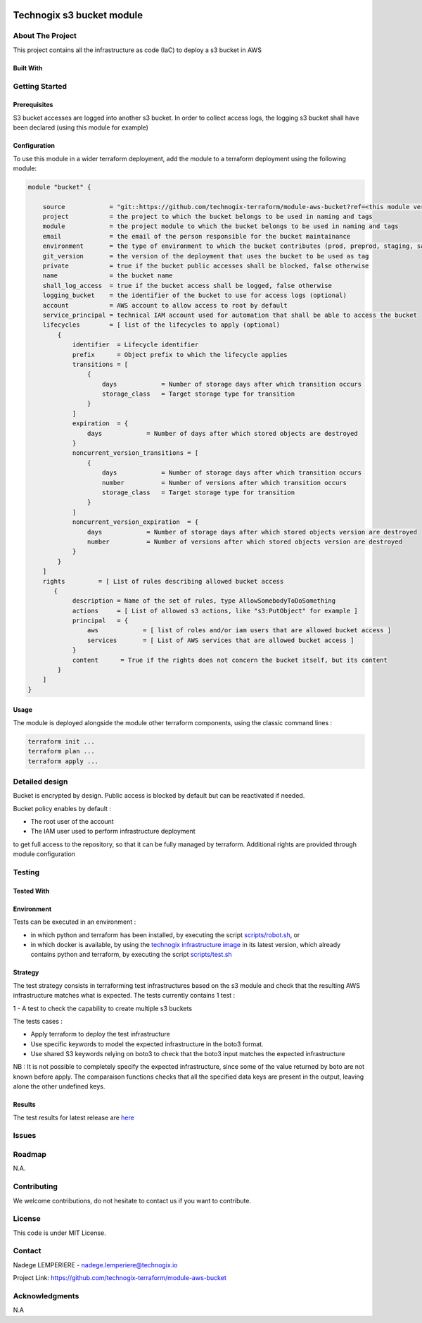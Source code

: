 .. image:: docs/imgs/logo.png
   :alt: Logo

==========================
Technogix s3 bucket module
==========================

About The Project
=================

This project contains all the infrastructure as code (IaC) to deploy a s3 bucket in AWS

.. image:: https://badgen.net/github/checks/technogix-terraform/module-aws-bucket
   :target: https://github.com/technogix-terraform/module-aws-bucket/actions/workflows/release.yml
   :alt: Status
.. image:: https://img.shields.io/static/v1?label=license&message=MIT&color=informational
   :target: ./LICENSE
   :alt: License
.. image:: https://badgen.net/github/commits/technogix-terraform/module-aws-bucket/main
   :target: https://github.com/technogix-terraform/robotframework
   :alt: Commits
.. image:: https://badgen.net/github/last-commit/technogix-terraform/module-aws-bucket/main
   :target: https://github.com/technogix-terraform/robotframework
   :alt: Last commit

Built With
----------

.. image:: https://img.shields.io/static/v1?label=terraform&message=1.1.7&color=informational
   :target: https://www.terraform.io/docs/index.html
   :alt: Terraform
.. image:: https://img.shields.io/static/v1?label=terraform%20AWS%20provider&message=4.4.0&color=informational
   :target: https://registry.terraform.io/providers/hashicorp/aws/latest/docs
   :alt: Terraform AWS provider

Getting Started
===============

Prerequisites
-------------

S3 bucket accesses are logged into another s3 bucket. In order to collect access logs, the logging s3 bucket shall have been declared (using this module for example)

Configuration
-------------

To use this module in a wider terraform deployment, add the module to a terraform deployment using the following module:

.. code:: terraform

    module "bucket" {

        source            = "git::https://github.com/technogix-terraform/module-aws-bucket?ref=<this module version>"
        project           = the project to which the bucket belongs to be used in naming and tags
        module            = the project module to which the bucket belongs to be used in naming and tags
        email             = the email of the person responsible for the bucket maintainance
        environment       = the type of environment to which the bucket contributes (prod, preprod, staging, sandbox, ...) to be used in naming and tags
        git_version       = the version of the deployment that uses the bucket to be used as tag
        private           = true if the bucket public accesses shall be blocked, false otherwise
        name              = the bucket name
        shall_log_access  = true if the bucket access shall be logged, false otherwise
        logging_bucket    = the identifier of the bucket to use for access logs (optional)
        account           = AWS account to allow access to root by default
        service_principal = technical IAM account used for automation that shall be able to access the bucket
        lifecycles        = [ list of the lifecycles to apply (optional)
            {
                identifier  = Lifecycle identifier
                prefix      = Object prefix to which the lifecycle applies
                transitions = [
                    {
                        days            = Number of storage days after which transition occurs
                        storage_class   = Target storage type for transition
                    }
                ]
                expiration  = {
                    days            = Number of days after which stored objects are destroyed
                }
                noncurrent_version_transitions = [
                    {
                        days            = Number of storage days after which transition occurs
                        number          = Number of versions after which transition occurs
                        storage_class   = Target storage type for transition
                    }
                ]
                noncurrent_version_expiration  = {
                    days            = Number of storage days after which stored objects version are destroyed
                    number          = Number of versions after which stored objects version are destroyed
                }
            }
        ]
        rights         = [ List of rules describing allowed bucket access
           {
                description = Name of the set of rules, type AllowSomebodyToDoSomething
                actions     = [ List of allowed s3 actions, like "s3:PutObject" for example ]
                principal   = {
                    aws            = [ list of roles and/or iam users that are allowed bucket access ]
                    services       = [ List of AWS services that are allowed bucket access ]
                }
                content      = True if the rights does not concern the bucket itself, but its content
            }
        ]
    }

Usage
-----

The module is deployed alongside the module other terraform components, using the classic command lines :

.. code:: bash

    terraform init ...
    terraform plan ...
    terraform apply ...

Detailed design
===============

.. image:: docs/imgs/module.png
   :alt: Module architecture

Bucket is encrypted by design. Public access is blocked by default but can be reactivated if needed.

Bucket policy enables by default :

* The root user of the account

* The IAM user used to perform infrastructure deployment

to get full access to the repository, so that it can be fully managed by terraform. Additional rights are provided through module configuration

Testing
=======

Tested With
-----------

.. image:: https://img.shields.io/static/v1?label=technogix_iac_keywords&message=v1.0.0&color=informational
   :target: https://github.com/technogix-terraform/robotframework
   :alt: Technogix iac keywords
.. image:: https://img.shields.io/static/v1?label=python&message=3.10.2&color=informational
   :target: https://www.python.org
   :alt: Python
.. image:: https://img.shields.io/static/v1?label=robotframework&message=4.1.3&color=informational
   :target: http://robotframework.org/
   :alt: Robotframework
.. image:: https://img.shields.io/static/v1?label=boto3&message=1.21.7&color=informational
   :target: https://boto3.amazonaws.com/v1/documentation/api/latest/index.html
   :alt: Boto3

Environment
-----------

Tests can be executed in an environment :

* in which python and terraform has been installed, by executing the script `scripts/robot.sh`_, or

* in which docker is available, by using the `technogix infrastructure image`_ in its latest version, which already contains python and terraform, by executing the script `scripts/test.sh`_

.. _`technogix infrastructure image`: https://github.com/technogix-images/terraform-python-awscli
.. _`scripts/robot.sh`: scripts/robot.sh
.. _`scripts/test.sh`: scripts/test.sh

Strategy
--------

The test strategy consists in terraforming test infrastructures based on the s3 module and check that the resulting AWS infrastructure matches what is expected.
The tests currently contains 1 test :

1 - A test to check the capability to create multiple s3 buckets

The tests cases :

* Apply terraform to deploy the test infrastructure

* Use specific keywords to model the expected infrastructure in the boto3 format.

* Use shared S3 keywords relying on boto3 to check that the boto3 input matches the expected infrastructure

NB : It is not possible to completely specify the expected infrastructure, since some of the value returned by boto are not known before apply. The comparaison functions checks that all the specified data keys are present in the output, leaving alone the other undefined keys.


Results
-------

The test results for latest release are here_

.. _here: https://technogix-terraform.github.io/module-aws-bucket/report.html

Issues
======

.. image:: https://img.shields.io/github/issues/technogix-terraform/module-aws-bucket.svg
   :target: https://github.com/technogix-terraform/module-aws-bucket/issues
   :alt: Open issues
.. image:: https://img.shields.io/github/issues-closed/technogix-terraform/module-aws-bucket.svg
   :target: https://github.com/technogix-terraform/module-aws-bucket/issues
   :alt: Closed issues

Roadmap
=======

N.A.

Contributing
============

.. image:: https://contrib.rocks/image?repo=technogix-terraform/module-aws-bucket
   :alt: GitHub Contributors Image

We welcome contributions, do not hesitate to contact us if you want to contribute.

License
=======

This code is under MIT License.

Contact
=======

Nadege LEMPERIERE - nadege.lemperiere@technogix.io

Project Link: `https://github.com/technogix-terraform/module-aws-bucket`_

.. _`https://github.com/technogix-terraform/module-aws-bucket`: https://github.com/technogix-terraform/module-aws-bucket

Acknowledgments
===============

N.A